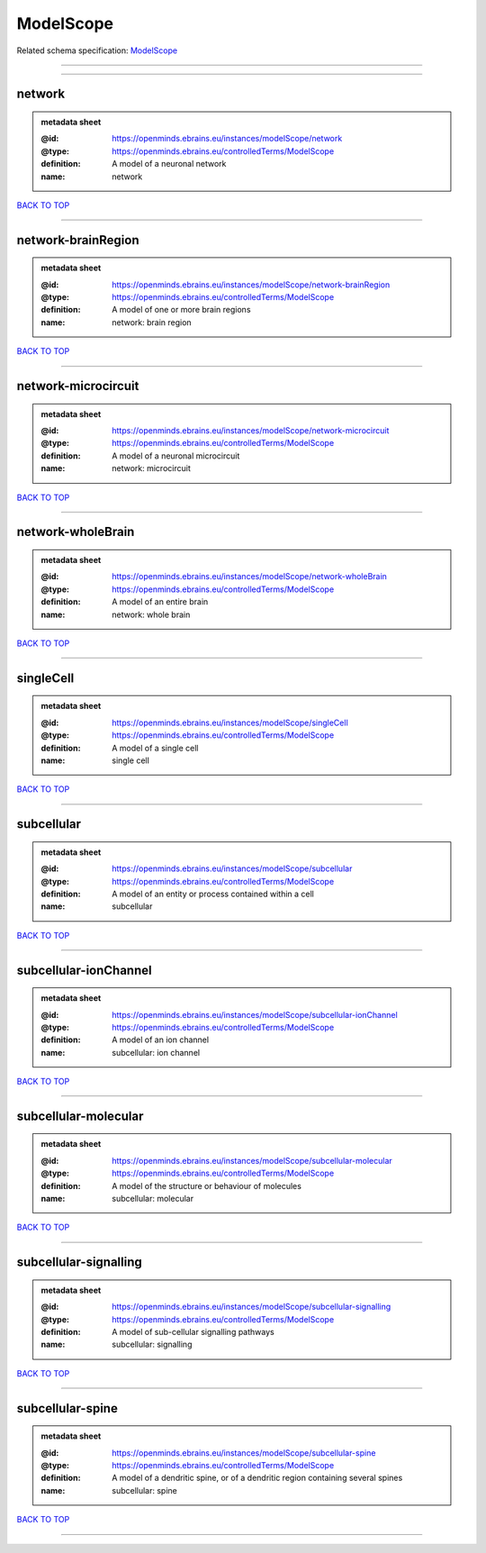 ##########
ModelScope
##########

Related schema specification: `ModelScope <https://openminds-documentation.readthedocs.io/en/latest/schema_specifications/controlledTerms/modelScope.html>`_

------------

------------

network
-------

.. admonition:: metadata sheet

   :@id: https://openminds.ebrains.eu/instances/modelScope/network
   :@type: https://openminds.ebrains.eu/controlledTerms/ModelScope
   :definition: A model of a neuronal network
   :name: network

`BACK TO TOP <ModelScope_>`_

------------

network-brainRegion
-------------------

.. admonition:: metadata sheet

   :@id: https://openminds.ebrains.eu/instances/modelScope/network-brainRegion
   :@type: https://openminds.ebrains.eu/controlledTerms/ModelScope
   :definition: A model of one or more brain regions
   :name: network: brain region

`BACK TO TOP <ModelScope_>`_

------------

network-microcircuit
--------------------

.. admonition:: metadata sheet

   :@id: https://openminds.ebrains.eu/instances/modelScope/network-microcircuit
   :@type: https://openminds.ebrains.eu/controlledTerms/ModelScope
   :definition: A model of a neuronal microcircuit
   :name: network: microcircuit

`BACK TO TOP <ModelScope_>`_

------------

network-wholeBrain
------------------

.. admonition:: metadata sheet

   :@id: https://openminds.ebrains.eu/instances/modelScope/network-wholeBrain
   :@type: https://openminds.ebrains.eu/controlledTerms/ModelScope
   :definition: A model of an entire brain
   :name: network: whole brain

`BACK TO TOP <ModelScope_>`_

------------

singleCell
----------

.. admonition:: metadata sheet

   :@id: https://openminds.ebrains.eu/instances/modelScope/singleCell
   :@type: https://openminds.ebrains.eu/controlledTerms/ModelScope
   :definition: A model of a single cell
   :name: single cell

`BACK TO TOP <ModelScope_>`_

------------

subcellular
-----------

.. admonition:: metadata sheet

   :@id: https://openminds.ebrains.eu/instances/modelScope/subcellular
   :@type: https://openminds.ebrains.eu/controlledTerms/ModelScope
   :definition: A model of an entity or process contained within a cell
   :name: subcellular

`BACK TO TOP <ModelScope_>`_

------------

subcellular-ionChannel
----------------------

.. admonition:: metadata sheet

   :@id: https://openminds.ebrains.eu/instances/modelScope/subcellular-ionChannel
   :@type: https://openminds.ebrains.eu/controlledTerms/ModelScope
   :definition: A model of an ion channel
   :name: subcellular: ion channel

`BACK TO TOP <ModelScope_>`_

------------

subcellular-molecular
---------------------

.. admonition:: metadata sheet

   :@id: https://openminds.ebrains.eu/instances/modelScope/subcellular-molecular
   :@type: https://openminds.ebrains.eu/controlledTerms/ModelScope
   :definition: A model of the structure or behaviour of molecules
   :name: subcellular: molecular

`BACK TO TOP <ModelScope_>`_

------------

subcellular-signalling
----------------------

.. admonition:: metadata sheet

   :@id: https://openminds.ebrains.eu/instances/modelScope/subcellular-signalling
   :@type: https://openminds.ebrains.eu/controlledTerms/ModelScope
   :definition: A model of sub-cellular signalling pathways
   :name: subcellular: signalling

`BACK TO TOP <ModelScope_>`_

------------

subcellular-spine
-----------------

.. admonition:: metadata sheet

   :@id: https://openminds.ebrains.eu/instances/modelScope/subcellular-spine
   :@type: https://openminds.ebrains.eu/controlledTerms/ModelScope
   :definition: A model of a dendritic spine, or of a dendritic region containing several spines
   :name: subcellular: spine

`BACK TO TOP <ModelScope_>`_

------------

